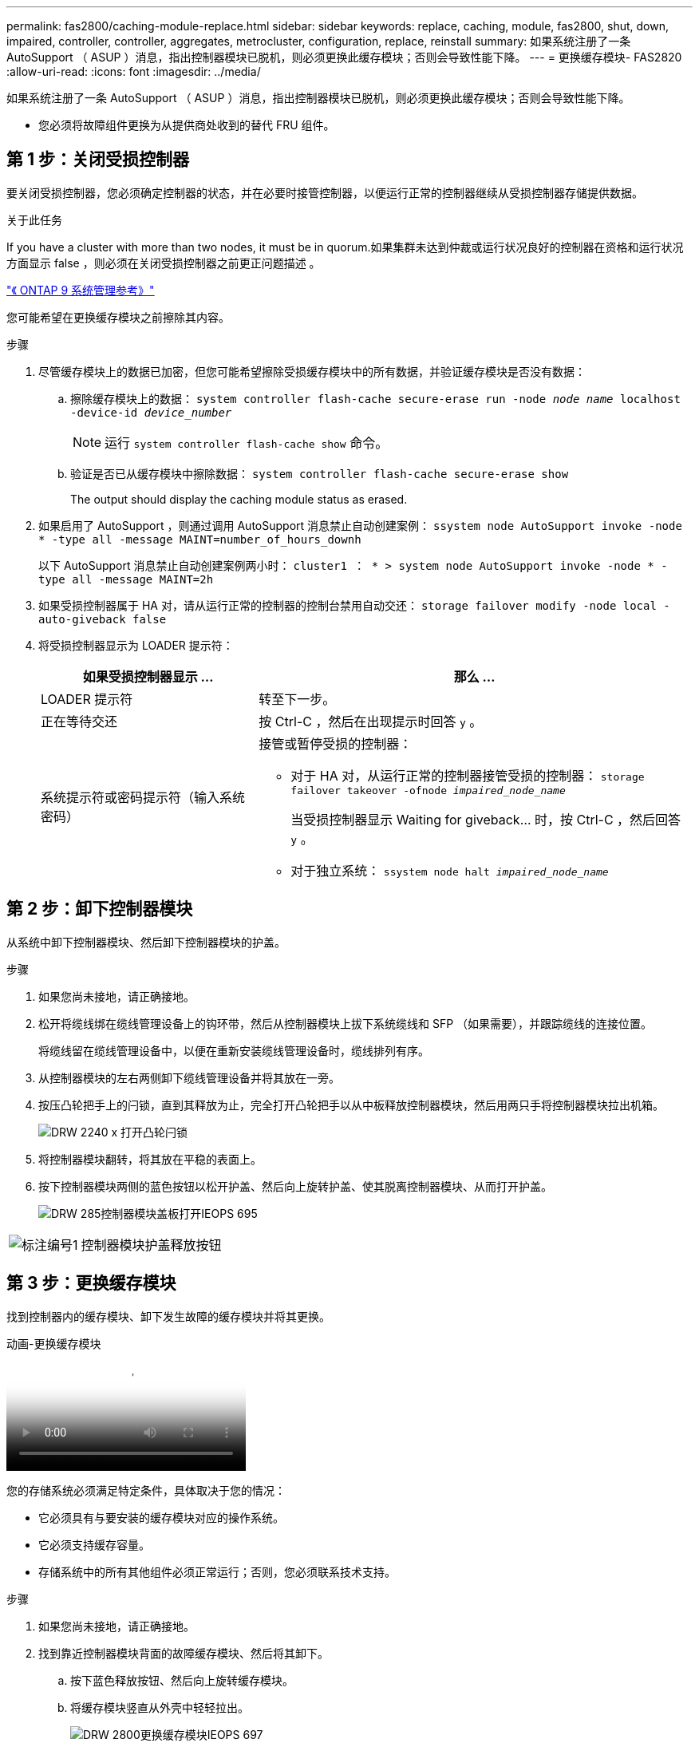 ---
permalink: fas2800/caching-module-replace.html 
sidebar: sidebar 
keywords: replace, caching, module,  fas2800, shut, down, impaired, controller, controller, aggregates, metrocluster, configuration, replace, reinstall 
summary: 如果系统注册了一条 AutoSupport （ ASUP ）消息，指出控制器模块已脱机，则必须更换此缓存模块；否则会导致性能下降。 
---
= 更换缓存模块- FAS2820
:allow-uri-read: 
:icons: font
:imagesdir: ../media/


[role="lead"]
如果系统注册了一条 AutoSupport （ ASUP ）消息，指出控制器模块已脱机，则必须更换此缓存模块；否则会导致性能下降。

* 您必须将故障组件更换为从提供商处收到的替代 FRU 组件。




== 第 1 步：关闭受损控制器

要关闭受损控制器，您必须确定控制器的状态，并在必要时接管控制器，以便运行正常的控制器继续从受损控制器存储提供数据。

.关于此任务
If you have a cluster with more than two nodes, it must be in quorum.如果集群未达到仲裁或运行状况良好的控制器在资格和运行状况方面显示 false ，则必须在关闭受损控制器之前更正问题描述 。

http://docs.netapp.com/ontap-9/topic/com.netapp.doc.dot-cm-sag/home.html["《 ONTAP 9 系统管理参考》"^]

您可能希望在更换缓存模块之前擦除其内容。

.步骤
. 尽管缓存模块上的数据已加密，但您可能希望擦除受损缓存模块中的所有数据，并验证缓存模块是否没有数据：
+
.. 擦除缓存模块上的数据： `system controller flash-cache secure-erase run -node _node name_ localhost -device-id _device_number_`
+

NOTE: 运行 `system controller flash-cache show` 命令。

.. 验证是否已从缓存模块中擦除数据： `system controller flash-cache secure-erase show`
+
The output should display the caching module status as erased.



. 如果启用了 AutoSupport ，则通过调用 AutoSupport 消息禁止自动创建案例： `ssystem node AutoSupport invoke -node * -type all -message MAINT=number_of_hours_downh`
+
以下 AutoSupport 消息禁止自动创建案例两小时： `cluster1 ： * > system node AutoSupport invoke -node * -type all -message MAINT=2h`

. 如果受损控制器属于 HA 对，请从运行正常的控制器的控制台禁用自动交还： `storage failover modify -node local -auto-giveback false`
. 将受损控制器显示为 LOADER 提示符：
+
[cols="1,2"]
|===
| 如果受损控制器显示 ... | 那么 ... 


 a| 
LOADER 提示符
 a| 
转至下一步。



 a| 
正在等待交还
 a| 
按 Ctrl-C ，然后在出现提示时回答 `y` 。



 a| 
系统提示符或密码提示符（输入系统密码）
 a| 
接管或暂停受损的控制器：

** 对于 HA 对，从运行正常的控制器接管受损的控制器： `storage failover takeover -ofnode _impaired_node_name_`
+
当受损控制器显示 Waiting for giveback... 时，按 Ctrl-C ，然后回答 `y` 。

** 对于独立系统： `ssystem node halt _impaired_node_name_`


|===




== 第 2 步：卸下控制器模块

从系统中卸下控制器模块、然后卸下控制器模块的护盖。

.步骤
. 如果您尚未接地，请正确接地。
. 松开将缆线绑在缆线管理设备上的钩环带，然后从控制器模块上拔下系统缆线和 SFP （如果需要），并跟踪缆线的连接位置。
+
将缆线留在缆线管理设备中，以便在重新安装缆线管理设备时，缆线排列有序。

. 从控制器模块的左右两侧卸下缆线管理设备并将其放在一旁。
. 按压凸轮把手上的闩锁，直到其释放为止，完全打开凸轮把手以从中板释放控制器模块，然后用两只手将控制器模块拉出机箱。
+
image::../media/drw_2240_x_opening_cam_latch.svg[DRW 2240 x 打开凸轮闩锁]

. 将控制器模块翻转，将其放在平稳的表面上。
. 按下控制器模块两侧的蓝色按钮以松开护盖、然后向上旋转护盖、使其脱离控制器模块、从而打开护盖。
+
image::../media/drw_2850_open_controller_module_cover_IEOPS-695.svg[DRW 285控制器模块盖板打开IEOPS 695]



[cols="1,3"]
|===


 a| 
image::../media/icon_round_1.png[标注编号1]
 a| 
控制器模块护盖释放按钮

|===


== 第 3 步：更换缓存模块

找到控制器内的缓存模块、卸下发生故障的缓存模块并将其更换。

.动画-更换缓存模块
video::12b339c5-640a-4be8-a5fc-af47017276fd[panopto]
您的存储系统必须满足特定条件，具体取决于您的情况：

* 它必须具有与要安装的缓存模块对应的操作系统。
* 它必须支持缓存容量。
* 存储系统中的所有其他组件必须正常运行；否则，您必须联系技术支持。


.步骤
. 如果您尚未接地，请正确接地。
. 找到靠近控制器模块背面的故障缓存模块、然后将其卸下。
+
.. 按下蓝色释放按钮、然后向上旋转缓存模块。
.. 将缓存模块竖直从外壳中轻轻拉出。
+
image::../media/drw_2850_replace_caching module_IEOPS-697.svg[DRW 2800更换缓存模块IEOPS 697]

+
[cols="1,3"]
|===


 a| 
image::../media/icon_round_1.png[标注编号1]
 a| 
缓存模块释放按钮

|===


. 将替代缓存模块的边缘与外壳中的插槽对齐、然后将其轻轻推入插槽。
. 验证缓存模块是否已完全固定在插槽中。
+
如有必要，请卸下缓存模块并将其重新插入插槽。

. 按下蓝色锁定按钮、向下旋转缓存模块、然后释放锁定按钮以将缓存模块锁定到位。
. 重新安装控制器模块护盖并将其锁定到位。




== 第 4 步：重新安装控制器模块

将控制器模块重新安装到机箱中。

.步骤
. 如果您尚未接地，请正确接地。
. 如果您尚未更换控制器模块上的外盖，请进行更换。
. 翻转控制器模块、并将其端部与机箱中的开口对齐。
. 将控制器模块轻轻推入系统一半。
+

NOTE: 请勿将控制器模块完全插入机箱中，除非系统指示您这样做。

. 根据需要重新对系统进行布线。
+
如果您已卸下介质转换器（ QSFP 或 SFP ），请记得在使用光缆时重新安装它们。

. 完成控制器模块的重新安装：
+
.. 在凸轮把手处于打开位置的情况下，用力推入控制器模块，直到它与中板并完全就位，然后将凸轮把手合上到锁定位置。
+

NOTE: 将控制器模块滑入机箱时，请勿用力过大，以免损坏连接器。

+
一旦控制器完全固定在机箱中、控制器就会开始启动。

.. 如果尚未重新安装缆线管理设备，请重新安装该设备。
.. 使用钩环带将缆线绑定到缆线管理设备。






== 第5步：还原自动交还和AutoSupport

还原自动交还和AutoSupport (如果已禁用)。

. 使用还原自动交还 `storage failover modify -node local -auto-giveback true` 命令：
. 如果已触发AutoSupport维护窗口、请使用结束此窗口 `system node autosupport invoke -node * -type all -message MAINT=END`




== 第 6 步：将故障部件退回 NetApp

按照套件随附的 RMA 说明将故障部件退回 NetApp 。 https://mysupport.netapp.com/site/info/rma["部件退回和更换"]有关详细信息、请参见页面。
